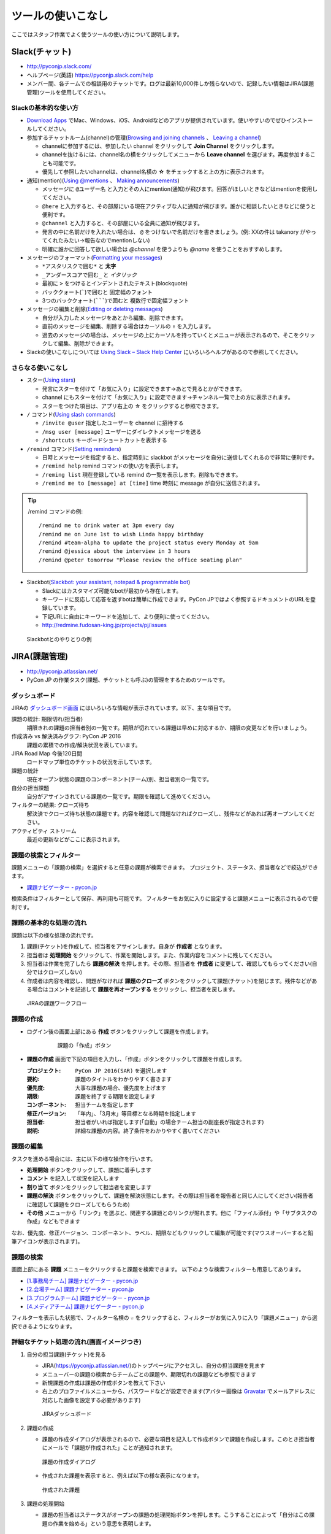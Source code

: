 ====================
 ツールの使いこなし
====================

ここではスタッフ作業でよく使うツールの使い方について説明します。

Slack(チャット)
===============
- http://pyconjp.slack.com/
- ヘルプページ(英語) https://pyconjp.slack.com/help
- メンバー間、各チームでの相談用のチャットです。ログは最新10,000件しか残らないので、記録したい情報はJIRA(課題管理)ツールを使用してください。

Slackの基本的な使い方
---------------------
- `Download Apps <https://slack.com/downloads>`_ でMac、Windows、iOS、Androidなどのアプリが提供されています。使いやすいのでぜひインストールしてください。
- 参加するチャットルーム(channel)の管理(`Browsing and joining channels <https://get.slack.help/hc/en-us/articles/205239967-Browsing-and-joining-channels>`_ 、 `Leaving a channel <https://get.slack.help/hc/en-us/articles/201375146-Leaving-a-channel>`_)

  - channelに参加するには、参加したい channel をクリックして **Join Channel** をクリックします。
  - channelを抜けるには、channel名の横をクリックしてメニューから **Leave channel** を選びます。再度参加することも可能です。
  - 優先して参照したいchannelは、channel名横の **☆** をチェックすると上の方に表示されます。

- 通知(mention)(`Using @mentions <https://get.slack.help/hc/en-us/articles/205240127-Using-mentions>`_ 、 `Making announcements <https://get.slack.help/hc/en-us/articles/202009646-Making-announcements>`_)

  - メッセージに ``@ユーザー名`` と入力とその人にmention(通知)が飛びます。回答がほしいときなどはmentionを使用してください。
  - ``@here`` と入力すると、その部屋にいる現在アクティブな人に通知が飛びます。誰かに相談したいときなどに使うと便利です。
  - ``@channel`` と入力すると、その部屋にいる全員に通知が飛びます。
  - 発言の中に名前だけを入れたい場合は、 ``@`` をつけないで名前だけを書きましょう。(例: XXの件は takanory がやってくれたみたい→報告なのでmentionしない)
  - 明確に誰かに回答して欲しい場合は `@channel` を使うよりも `@name` を使うことをおすすめします。

- メッセージのフォーマット(`Formatting your messages <https://get.slack.help/hc/en-us/articles/202288908-Formatting-your-messages>`_)

  - ``*アスタリスクで囲む*`` と **太字**
  - ``_アンダースコアで囲む_`` と *イタリック*
  - 最初に ``>`` をつけるとインデントされたテキスト(blockquote)
  - バッククォート(`````)で囲むと ``固定幅のフォント``
  - 3つのバッククォート(```````)で囲むと ``複数行で固定幅フォント``

- メッセージの編集と削除(`Editing or deleting messages <https://get.slack.help/hc/en-us/articles/202395258-Editing-or-deleting-messages>`_)

  - 自分が入力したメッセージをあとから編集、削除できます。
  - 直前のメッセージを編集、削除する場合はカーソルの ``↑`` を入力します。
  - 過去のメッセージの場合は、メッセージの上にカーソルを持っていくとメニューが表示されるので、そこをクリックして編集、削除ができます。

- Slackの使いこなしについては `Using Slack – Slack Help Center <https://get.slack.help/hc/en-us/categories/200111606-Using-Slack>`_ にいろいろヘルプがあるので参照してください。

さらなる使いこなし
------------------
- スター(`Using stars <https://get.slack.help/hc/en-us/articles/201331016-Using-stars>`_)

  - 発言にスターを付けて「お気に入り」に設定できます→あとで見るとかができます。
  - channel にもスターを付けて「お気に入り」に設定できます→チャンネル一覧で上の方に表示されます。
  - スターをつけた項目は、アプリ右上の **☆** をクリックすると参照できます。

- ``/`` コマンド(`Using slash commands <https://get.slack.help/hc/en-us/articles/201259356-Slash-Commands>`_)

  - ``/invite @user`` 指定したユーザーを channel に招待する
  - ``/msg user [message]`` ユーザーにダイレクトメッセージを送る
  - ``/shortcuts`` キーボードショートカットを表示する

- ``/remind`` コマンド(`Setting reminders <https://get.slack.help/hc/en-us/articles/208423427-Setting-reminders>`_)

  - 日時とメッセージを指定すると、指定時刻に slackbot がメッセージを自分に送信してくれるので非常に便利です。
  - ``/remind help`` remind コマンドの使い方を表示します。
  - ``/reming list`` 現在登録している remind の一覧を表示します。削除もできます。
  - ``/remind me to [message] at [time]`` time 時刻に message が自分に送信されます。

.. tip::

   /remind コマンドの例::
   
     /remind me to drink water at 3pm every day
     /remind me on June 1st to wish Linda happy birthday
     /remind #team-alpha to update the project status every Monday at 9am
     /remind @jessica about the interview in 3 hours
     /remind @peter tomorrow "Please review the office seating plan"

- Slackbot(`Slackbot: your assistant, notepad & programmable bot <https://get.slack.help/hc/en-us/articles/202026038-Slackbot-your-assistant-notepad-programmable-bot>`_)

  - Slackにはカスタマイズ可能なbotが最初から存在します。
  - キーワードに反応して応答を返すbotは簡単に作成できます。PyCon JPではよく参照するドキュメントのURLを登録しています。
  - 下記URLに自由にキーワードを追加して、より便利に使ってください。
  - http://redmine.fudosan-king.jp/projects/pj/issues
    
.. figure:: images/slackbot.png
   :alt: Slackbotとのやりとりの例
   :width: 500

   Slackbotとのやりとりの例
   
JIRA(課題管理)
==============
- http://pyconjp.atlassian.net/
- PyCon JP の作業タスク(課題、チケットとも呼ぶ)の管理をするためのツールです。

ダッシュボード
--------------
JIRAの `ダッシュボード画面 <https://pyconjp.atlassian.net/secure/Dashboard.jspa>`_ にはいろいろな情報が表示されています。以下、主な項目です。

課題の統計: 期限切れ(担当者)
  期限きれの課題の担当者別の一覧です。期限が切れている課題は早めに対応するか、期限の変更などを行いましょう。
作成済み vs 解決済みグラフ: PyCon JP 2016
  課題の累積での作成/解決状況を表しています。
JIRA Road Map 今後120日間
  ロードマップ単位のチケットの状況を示しています。
課題の統計
  現在オープン状態の課題のコンポーネント(チーム)別、担当者別の一覧です。
自分の担当課題
  自分がアサインされている課題の一覧です。期限を確認して進めてください。
フィルターの結果: クローズ待ち
  解決済でクローズ待ち状態の課題です。内容を確認して問題なければクローズし、残件などがあれば再オープンしてください。
アクティビティ ストリーム
  最近の更新などがここに表示されます。

課題の検索とフィルター
----------------------
課題メニューの「課題の検索」を選択すると任意の課題が検索できます。
プロジェクト、ステータス、担当者などで絞込ができます。

- `課題ナビゲーター - pycon.jp <https://pyconjp.atlassian.net/issues/?jql=>`_

検索条件はフィルターとして保存、再利用も可能です。
フィルターをお気に入りに設定すると課題メニューに表示されるので便利です。

課題の基本的な処理の流れ
------------------------
課題は以下の様な処理の流れです。

1. 課題(チケット)を作成して、担当者をアサインします。自身が **作成者** となります。
2. 担当者は **処理開始** をクリックして、作業を開始します。また、作業内容をコメントに残してください。
3. 担当者は作業を完了したら **課題の解決** を押します。その際、担当者を **作成者** に変更して、確認してもらってください(自分ではクローズしない)
4. 作成者は内容を確認し、問題がなければ **課題のクローズ** ボタンをクリックして課題(チケット)を閉じます。残件などがある場合はコメントを記述して **課題を再オープンする** をクリックし、担当者を戻します。

.. figure:: images/jira-workflow.png
   :alt: JIRAの課題ワークフロー
   :width: 600

   JIRAの課題ワークフロー
   
課題の作成
----------
- ログイン後の画面上部にある **作成** ボタンをクリックして課題を作成します。

   .. figure:: images/jira3.png
      :alt: 課題の「作成」ボタン
      :width: 600

      課題の「作成」ボタン

- **課題の作成** 画面で下記の項目を入力し、「作成」ボタンをクリックして課題を作成します。

  :プロジェクト: ``PyCon JP 2016(SAR)`` を選択します
  :要約: 課題のタイトルをわかりやすく書きます
  :優先度: 大事な課題の場合、優先度を上げます
  :期限: 課題を終了する期限を設定します
  :コンポーネント: 担当チームを指定します
  :修正バージョン: 「年内」、「3月末」等目標となる時期を指定します
  :担当者: 担当者がいれば指定します(「自動」の場合チーム担当の副座長が指定されます)
  :説明: 詳細な課題の内容。終了条件をわかりやすく書いてください

課題の編集
----------
タスクを進める場合には、主に以下の様な操作を行います。

- **処理開始** ボタンをクリックして、課題に着手します
- **コメント** を記入して状況を記入します
- **割り当て** ボタンをクリックして担当者を変更します
- **課題の解決** ボタンをクリックして、課題を解決状態にします。その際は担当者を報告者と同じ人にしてください(報告者に確認して課題をクローズしてもらうため)
- **その他** メニューから「リンク」を選ぶと、関連する課題とのリンクが貼れます。他に「ファイル添付」や「サブタスクの作成」などもできます

なお、優先度、修正バージョン、コンポーネント、ラベル、期限などもクリックして編集が可能です(マウスオーバーすると鉛筆アイコンが表示されます)。

課題の検索
----------
画面上部にある **課題** メニューをクリックすると課題を検索できます。
以下のような検索フィルターも用意してあります。

- `[1.事務局チーム] 課題ナビゲーター - pycon.jp <https://pyconjp.atlassian.net/issues/?filter=10301>`_
- `[2.会場チーム] 課題ナビゲーター - pycon.jp <https://pyconjp.atlassian.net/issues/?filter=10302>`_
- `[3.プログラムチーム] 課題ナビゲーター - pycon.jp <https://pyconjp.atlassian.net/issues/?filter=10300>`_
- `[4.メディアチーム] 課題ナビゲーター - pycon.jp <https://pyconjp.atlassian.net/issues/?filter=10303>`_

フィルターを表示した状態で、フィルター名横の ``☆`` をクリックすると、フィルターがお気に入りに入り「課題メニュー」から選択できるようになります。

詳細なチケット処理の流れ(画面イメージつき)
------------------------------------------

1. 自分の担当課題(チケット)を見る

   - JIRA(https://pyconjp.atlassian.net/)のトップページにアクセスし、自分の担当課題を見ます
   - メニューバーの課題の検索からチームごとの課題や、期限切れの課題なども参照できます
   - 新規課題の作成は課題の作成ボタンを教えて下さい
   - 右上のプロファイルメニューから、パスワードなどが設定できます(アバター画像は `Gravatar <http://ja.gravatar.com/>`_ でメールアドレスに対応した画像を設定する必要があります)

   .. figure:: images/jira4.png
      :alt: JIRAダッシュボード
      :width: 600

      JIRAダッシュボード

2. 課題の作成

   - 課題の作成ダイアログが表示されるので、必要な項目を記入して作成ボタンで課題を作成します。このとき担当者にメールで「課題が作成された」ことが通知されます。

   .. figure:: images/jira5.png
      :alt: 課題の作成ダイアログ
      :width: 500

      課題の作成ダイアログ

   - 作成された課題を表示すると、例えば以下の様な表示になります。

   .. figure:: images/jira6.png
      :alt: 作成された課題
      :width: 600

      作成された課題

3. 課題の処理開始

   - 課題の担当者はステータスがオープンの課題の処理開始ボタンを押します。こうすることによって「自分はこの課題の作業を始める」という意思を表明します。

   .. figure:: images/jira7.png
      :alt: 「処理開始」ボタンをクリック
      :width: 600
              
      「処理開始」ボタンをクリック

   - ステータスは「進行中」に変わります

   .. figure:: images/jira8.png
      :alt: ステータスが「進行中」
      :width: 400

      ステータスが「進行中」


4. 課題にコメント

   - 課題に対して実施した内容をコメントとして残します。
   - コメントはこんな感じで書くと(参考: `テキスト書式の表記に関するヘルプ <https://pyconjp.atlassian.net/secure/WikiRendererHelpAction.jspa?section=texteffects>`_)

   .. figure:: images/jira9.png
      :alt: コメントを記入
      :width: 600

      コメントを記入

   - こんな表示になります

   .. figure:: images/jira10.png
      :alt: コメントの入力結果
      :width: 600

      コメントの入力結果


5. 課題を編集

   - 課題の優先度、説明、ラベル、コンポーネント等を編集できます。
   - 値の上にマウスカーソルを持って行き、クリックすると編集ができます。

   .. figure:: images/jira11.png
      :alt: 課題の項目にマウスオーバー
      :width: 600

      課題の項目にマウスオーバー

   - 優先度をクリックするとこんな感じで編集用のリストボックスが開きます。

   .. figure:: images/jira12.png
      :alt: 課題の項目を編集
      :width: 600

      課題の項目を編集

6. 他の課題へのリンク

   - 課題に関連した他の課題がある場合はリンクを設定します。
   - その他メニューのリンクを選択します。

   .. figure:: images/jira13.png
      :alt: 「リンク」メニューを選択
      :width: 600

      「リンク」メニューを選択

   - するとリンクダイアログが開くので、リンクする課題を指定します。
   - リンクの種類は通常はrelates to(関連している)を選択してください。課題が重複している場合はdupulicatesを選択します。

   .. figure:: images/jira14.png
      :alt: リンクする課題を指定
      :width: 600

      リンクする課題を指定

   - リンクを作成すると以下のように課題リンクが表示されるようになります。

   .. figure:: images/jira15.png
      :alt: 課題リンクの表示
      :width: 600

      課題リンクの表示

7. 課題のウォッチ

   - 気になる課題の更新通知を受け取りたい場合は、課題をウォッチします。
   - ピープルのこの課題のウォッチを開始するをクリックします。

   .. figure:: images/jira16.png
      :alt: 課題のウォッチャーに追加
      :width: 600

      課題のウォッチャーに追加

   - また、数字をクリックするとウォッチしている人の一覧が確認できます。
   - なお、他の人をウォッチャーに追加するには管理権限が必要です。

   .. figure:: images/jira17.png
      :alt: ウォッチャーの一覧を参照
      :width: 400

      ウォッチャーの一覧を参照

8. 担当者の変更

   - チケットの処理をする人を変更する場合には割り当てをクリックして、担当者を変更するためのダイアログを開きます。
   - 質問に回答してほしい時なども、担当者を変更するようにしてください。

   .. figure:: images/jira18.png
      :alt: 「割り当て」ボタンをクリック
      :width: 600

      「割り当て」ボタンをクリック

   - 割り当てダイアログでは担当者を指定して、コメントを書きます。
   - コメントには、担当者に実施してほしいことを具体的に書いてください。

   .. figure:: images/jira19.png
      :alt: 担当者を指定
      :width: 600

      担当者を指定

9. 課題の解決

   - チケットの内容が完了したら課題の解決をクリックして、ダイアログを開きます。

   .. figure:: images/jira20.png
      :alt: 「課題の解決」をクリック
      :width: 600

      「課題の解決」をクリック


   - 課題の解決ダイアログでは解決状況(基本は修正済み)を選択し、担当者を報告者に変更して状況についてのコメントを記入してください。

   .. figure:: images/jira21.png
      :alt: 「課題の解決」ダイアログ
      :width: 600

      「課題の解決」ダイアログ

10. 課題のクローズ

    - 課題の作成者は、解決された内容が問題なければ課題のクローズをクリックして、ダイアログを表示します。
    - もし問題がある場合は、その右の課題を再オープンするをクリックして、元の担当者に差し戻します。

    .. figure:: images/jira22.png
       :alt: 「課題のクローズ」をクリック
       :width: 600

       「課題のクローズ」をクリック

    - 課題のクローズダイアログではコメントを書いて課題を閉じます。

    .. figure:: images/jira23.png
       :alt: 「課題のクローズ」にコメントを記入
       :width: 600

       「課題のクローズ」にコメントを記入

    - 課題のステータスがクローズになって終了です。
     
    .. figure:: images/jira24.png
       :alt: 課題のステータスが「クローズ」
       :width: 600

       課題のステータスが「クローズ」

Google Drive(ファイル共有)
==========================
- https://drive.google.com/
- チーム内でのファイル共有にはGoogle Driveを使用しています。

基本的な使い方
--------------
共有
~~~~
- PyCon JP フォルダ以下は全 PyCon JP スタッフに共有されています。
- 新規にドキュメントやスプレッドシートを作成する場合は、任意のフォルダ以下に配置するようにしてください。(例: PyCon JP/2016/1.事務局)
- フォルダに配置したドキュメントなどは、自動的に PyCon JP スタッフに共有されるため、個別に共有設定などをしなくていいので便利です。

移動
~~~~
- ドキュメントなどを任意のフォルダに移動するには、ドキュメントの上で右クリックして「移動」を選ぶか、ドラッグ&ドロップで移動します。

Google ドキュメント
-------------------
- 議事録には Google ドキュメントを使用すると便利です。
- あらかじめ議事録の議題(アジェンダ)のみを書いておいたドキュメントを用意し、事前にコメントをもらうと、効率的に会議が進められます(参加できない人もコメントできる)。
- また、Googleドキュメントは複数人で同時に編集ができるので、発言したいことがある場合は先に記入しておくとスムーズに会議が進んだりします。
- 会議が終わった瞬間に議事録ができあがっているので、効率的です。

.. note::
   
   さらにTODO項目に関してJIRAチケット作成まで終わっていると、よりよいです。

Google スプレッドシート
-----------------------
- 一覧表のようなものやアンケートにはスプレッドシートを使用すると便利です。
- スプレッドシートを見やすくするために、フィルタや条件付き書式なども使うとより便利になります。
- また、投票を募るような場合にはスプレッドシートと Google フォームを組み合わせるとさらに便利になります。

.. tip::
   
   `Apps Script <https://developers.google.com/apps-script/>`_ を使用すると、スプレッドシートをデータベースみたいに使って、いろいろと便利なことができます。

   PyCon JP 2016 ではスプレッドシートとApps Scriptの組み合わせで、Slackに通知する機能や、Twitter/Facebookに告知する機能を提供しています。

   - 参考: :doc:`/appendix/templates`
